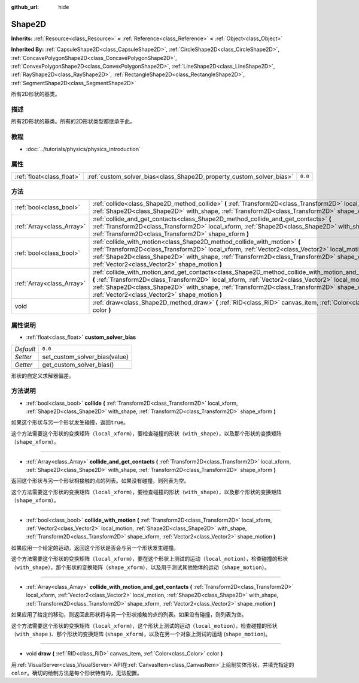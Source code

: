 :github_url: hide

.. Generated automatically by doc/tools/make_rst.py in Godot's source tree.
.. DO NOT EDIT THIS FILE, but the Shape2D.xml source instead.
.. The source is found in doc/classes or modules/<name>/doc_classes.

.. _class_Shape2D:

Shape2D
=======

**Inherits:** :ref:`Resource<class_Resource>` **<** :ref:`Reference<class_Reference>` **<** :ref:`Object<class_Object>`

**Inherited By:** :ref:`CapsuleShape2D<class_CapsuleShape2D>`, :ref:`CircleShape2D<class_CircleShape2D>`, :ref:`ConcavePolygonShape2D<class_ConcavePolygonShape2D>`, :ref:`ConvexPolygonShape2D<class_ConvexPolygonShape2D>`, :ref:`LineShape2D<class_LineShape2D>`, :ref:`RayShape2D<class_RayShape2D>`, :ref:`RectangleShape2D<class_RectangleShape2D>`, :ref:`SegmentShape2D<class_SegmentShape2D>`

所有2D形状的基类。

描述
----

所有2D形状的基类。所有的2D形状类型都继承于此。

教程
----

- :doc:`../tutorials/physics/physics_introduction`

属性
----

+---------------------------+----------------------------------------------------------------------+---------+
| :ref:`float<class_float>` | :ref:`custom_solver_bias<class_Shape2D_property_custom_solver_bias>` | ``0.0`` |
+---------------------------+----------------------------------------------------------------------+---------+

方法
----

+---------------------------+-----------------------------------------------------------------------------------------------------------------------------------------------------------------------------------------------------------------------------------------------------------------------------------------------------------------------------------------------------------+
| :ref:`bool<class_bool>`   | :ref:`collide<class_Shape2D_method_collide>` **(** :ref:`Transform2D<class_Transform2D>` local_xform, :ref:`Shape2D<class_Shape2D>` with_shape, :ref:`Transform2D<class_Transform2D>` shape_xform **)**                                                                                                                                                   |
+---------------------------+-----------------------------------------------------------------------------------------------------------------------------------------------------------------------------------------------------------------------------------------------------------------------------------------------------------------------------------------------------------+
| :ref:`Array<class_Array>` | :ref:`collide_and_get_contacts<class_Shape2D_method_collide_and_get_contacts>` **(** :ref:`Transform2D<class_Transform2D>` local_xform, :ref:`Shape2D<class_Shape2D>` with_shape, :ref:`Transform2D<class_Transform2D>` shape_xform **)**                                                                                                                 |
+---------------------------+-----------------------------------------------------------------------------------------------------------------------------------------------------------------------------------------------------------------------------------------------------------------------------------------------------------------------------------------------------------+
| :ref:`bool<class_bool>`   | :ref:`collide_with_motion<class_Shape2D_method_collide_with_motion>` **(** :ref:`Transform2D<class_Transform2D>` local_xform, :ref:`Vector2<class_Vector2>` local_motion, :ref:`Shape2D<class_Shape2D>` with_shape, :ref:`Transform2D<class_Transform2D>` shape_xform, :ref:`Vector2<class_Vector2>` shape_motion **)**                                   |
+---------------------------+-----------------------------------------------------------------------------------------------------------------------------------------------------------------------------------------------------------------------------------------------------------------------------------------------------------------------------------------------------------+
| :ref:`Array<class_Array>` | :ref:`collide_with_motion_and_get_contacts<class_Shape2D_method_collide_with_motion_and_get_contacts>` **(** :ref:`Transform2D<class_Transform2D>` local_xform, :ref:`Vector2<class_Vector2>` local_motion, :ref:`Shape2D<class_Shape2D>` with_shape, :ref:`Transform2D<class_Transform2D>` shape_xform, :ref:`Vector2<class_Vector2>` shape_motion **)** |
+---------------------------+-----------------------------------------------------------------------------------------------------------------------------------------------------------------------------------------------------------------------------------------------------------------------------------------------------------------------------------------------------------+
| void                      | :ref:`draw<class_Shape2D_method_draw>` **(** :ref:`RID<class_RID>` canvas_item, :ref:`Color<class_Color>` color **)**                                                                                                                                                                                                                                     |
+---------------------------+-----------------------------------------------------------------------------------------------------------------------------------------------------------------------------------------------------------------------------------------------------------------------------------------------------------------------------------------------------------+

属性说明
--------

.. _class_Shape2D_property_custom_solver_bias:

- :ref:`float<class_float>` **custom_solver_bias**

+-----------+-------------------------------+
| *Default* | ``0.0``                       |
+-----------+-------------------------------+
| *Setter*  | set_custom_solver_bias(value) |
+-----------+-------------------------------+
| *Getter*  | get_custom_solver_bias()      |
+-----------+-------------------------------+

形状的自定义求解器偏差。

方法说明
--------

.. _class_Shape2D_method_collide:

- :ref:`bool<class_bool>` **collide** **(** :ref:`Transform2D<class_Transform2D>` local_xform, :ref:`Shape2D<class_Shape2D>` with_shape, :ref:`Transform2D<class_Transform2D>` shape_xform **)**

如果这个形状与另一个形状发生碰撞，返回\ ``true``\ 。

这个方法需要这个形状的变换矩阵（\ ``local_xform``\ ），要检查碰撞的形状（\ ``with_shape``\ ），以及那个形状的变换矩阵（\ ``shape_xform``\ ）。

----

.. _class_Shape2D_method_collide_and_get_contacts:

- :ref:`Array<class_Array>` **collide_and_get_contacts** **(** :ref:`Transform2D<class_Transform2D>` local_xform, :ref:`Shape2D<class_Shape2D>` with_shape, :ref:`Transform2D<class_Transform2D>` shape_xform **)**

返回这个形状与另一个形状相接触的点的列表。如果没有碰撞，则列表为空。

这个方法需要这个形状的变换矩阵（\ ``local_xform``\ ），要检查碰撞的形状（\ ``with_shape``\ ），以及那个形状的变换矩阵（\ ``shape_xform``\ ）。

----

.. _class_Shape2D_method_collide_with_motion:

- :ref:`bool<class_bool>` **collide_with_motion** **(** :ref:`Transform2D<class_Transform2D>` local_xform, :ref:`Vector2<class_Vector2>` local_motion, :ref:`Shape2D<class_Shape2D>` with_shape, :ref:`Transform2D<class_Transform2D>` shape_xform, :ref:`Vector2<class_Vector2>` shape_motion **)**

如果应用一个给定的运动，返回这个形状是否会与另一个形状发生碰撞。

这个方法需要这个形状的变换矩阵（\ ``local_xform``\ ），要在这个形状上测试的运动（\ ``local_motion``\ ），检查碰撞的形状（\ ``with_shape``\ ），那个形状的变换矩阵（\ ``shape_xform``\ ），以及用于测试其他物体的运动（\ ``shape_motion``\ ）。

----

.. _class_Shape2D_method_collide_with_motion_and_get_contacts:

- :ref:`Array<class_Array>` **collide_with_motion_and_get_contacts** **(** :ref:`Transform2D<class_Transform2D>` local_xform, :ref:`Vector2<class_Vector2>` local_motion, :ref:`Shape2D<class_Shape2D>` with_shape, :ref:`Transform2D<class_Transform2D>` shape_xform, :ref:`Vector2<class_Vector2>` shape_motion **)**

如果应用了给定的移动，则返回此形状将与另一个形状接触的点的列表。如果没有碰撞，则列表为空。

这个方法需要这个形状的变换矩阵（\ ``local_xform``\ ），这个形状上测试的运动（\ ``local_motion``\ ），检查碰撞的形状（\ ``with_shape`` )、那个形状的变换矩阵 (``shape_xform``)，以及在另一个对象上测试的运动 (``shape_motion``)。

----

.. _class_Shape2D_method_draw:

- void **draw** **(** :ref:`RID<class_RID>` canvas_item, :ref:`Color<class_Color>` color **)**

用\ :ref:`VisualServer<class_VisualServer>`\ API在\ :ref:`CanvasItem<class_CanvasItem>`\ 上绘制实体形状，并填充指定的\ ``color``\ 。确切的绘制方法是每个形状特有的，无法配置。

.. |virtual| replace:: :abbr:`virtual (This method should typically be overridden by the user to have any effect.)`
.. |const| replace:: :abbr:`const (This method has no side effects. It doesn't modify any of the instance's member variables.)`
.. |vararg| replace:: :abbr:`vararg (This method accepts any number of arguments after the ones described here.)`
